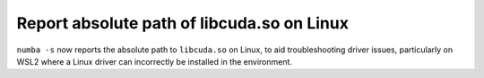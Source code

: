 Report absolute path of libcuda.so on Linux
===========================================

``numba -s`` now reports the absolute path to ``libcuda.so`` on Linux, to aid
troubleshooting driver issues, particularly on WSL2 where a Linux driver can
incorrectly be installed in the environment.
